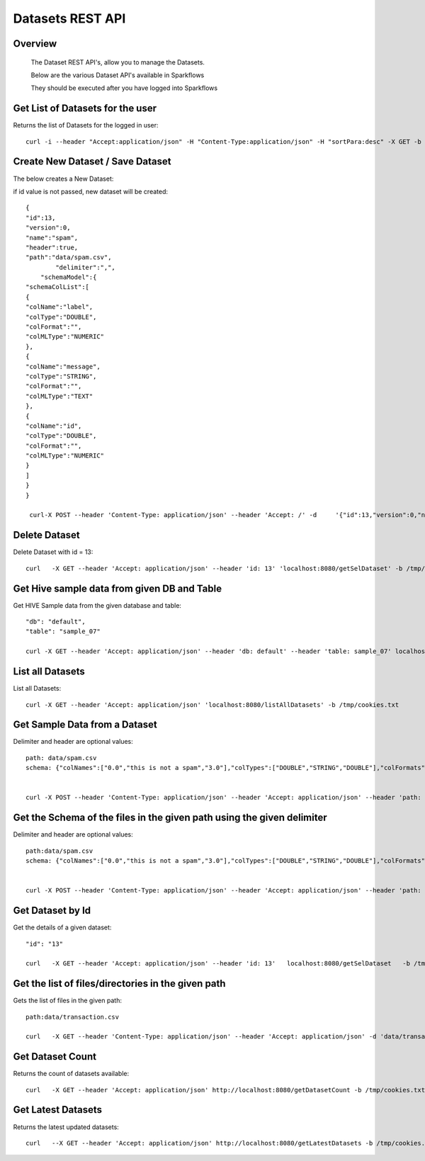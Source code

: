 Datasets REST API
=================

Overview
--------
 
  The Dataset REST API's, allow you to manage the Datasets.

  Below are the various Dataset API's available in Sparkflows

  They should be executed after you have logged into Sparkflows
  
  
Get List of Datasets for the user
---------------------------------
 
Returns the list of Datasets for the logged in user::

    curl -i --header "Accept:application/json" -H "Content-Type:application/json" -H "sortPara:desc" -X GET -b /tmp/cookies.txt localhost:8080/datasetsJSON
  
  
Create New Dataset / Save Dataset
---------------------------------
 
The below creates a New Dataset::

if id value is not passed, new dataset will be created::

    {
    "id":13,
    "version":0,
    "name":"spam",
    "header":true,
    "path":"data/spam.csv",
            "delimiter":",",
        "schemaModel":{
    "schemaColList":[
    {
    "colName":"label",
    "colType":"DOUBLE",
    "colFormat":"",
    "colMLType":"NUMERIC"
    },
    {
    "colName":"message",
    "colType":"STRING",
    "colFormat":"",
    "colMLType":"TEXT"
    },
    {
    "colName":"id",
    "colType":"DOUBLE",
    "colFormat":"",
    "colMLType":"NUMERIC"
    }
    ]
    }
    }

     curl-X POST --header 'Content-Type: application/json' --header 'Accept: /' -d     '{"id":13,"version":0,"name":"spam","header":true,"path":"data/spam.csv","delimiter":",","schemaModel":{"schemaColList":    [{"colName":"label","colType":"DOUBLE","colFormat":"","colMLType":"NUMERIC"},{"colName":"message","colType":"STRING","colFormat":"","colMLType":"TEXT"},{"colName":"id","colType":"DOUBLE","colFormat":"","colMLType":"NUMERIC"}]}}' localhost:8080/dataset/save -b /tmp/cookies.txt
 
 
Delete Dataset
--------------
 
Delete Dataset with id = 13::

    curl   -X GET --header 'Accept: application/json' --header 'id: 13' 'localhost:8080/getSelDataset' -b /tmp/cookies.txt
 
Get Hive sample data from given DB and Table
-----------------------------------------------

Get HIVE Sample data from the given database and table::

    "db": "default",
    "table": "sample_07"

    curl -X GET --header 'Accept: application/json' --header 'db: default' --header 'table: sample_07' localhost:8080/hiveSampleData -b /tmp/cookies.txt


List all Datasets
-----------------
 
List all Datasets::

    curl -X GET --header 'Accept: application/json' 'localhost:8080/listAllDatasets' -b /tmp/cookies.txt

Get Sample Data from a Dataset
------------------------------
 
Delimiter and header are optional values::

    path: data/spam.csv
    schema: {"colNames":["0.0","this is not a spam","3.0"],"colTypes":["DOUBLE","STRING","DOUBLE"],"colFormats":["","",""],"colMLTypes":["NUMERIC","TEXT","NUMERIC"]}


    curl -X POST --header 'Content-Type: application/json' --header 'Accept: application/json' --header 'path: data/spam.csv' -d '{"colNames":["0.0","this is not a spam","3.0"],"colTypes":["DOUBLE","STRING","DOUBLE"],"colFormats":["","",""],"colMLTypes":["NUMERIC","TEXT","NUMERIC"]}' localhost:8080/sampleData -b /tmp/cookies.txt


Get the Schema of the files in the given path using the given delimiter
-----------------------------------------------------------------------------

Delimiter and header are optional values::

    path:data/spam.csv
    schema: {"colNames":["0.0","this is not a spam","3.0"],"colTypes":["DOUBLE","STRING","DOUBLE"],"colFormats":["","",""],"colMLTypes":["NUMERIC","TEXT","NUMERIC"]}


    curl -X POST --header 'Content-Type: application/json' --header 'Accept: application/json' --header 'path: data/spam.csv' -d '{"colNames":["0.0","this is not a spam","3.0"],"colTypes":["DOUBLE","STRING","DOUBLE"],"colFormats":["","",""],"colMLTypes":["NUMERIC","TEXT","NUMERIC"]}' localhost:8080/schemaForPathJSON -b /tmp/cookies.txt
  
  
Get Dataset by Id
-----------------------

Get the details of a given dataset::

    "id": "13"

    curl   -X GET --header 'Accept: application/json' --header 'id: 13'   localhost:8080/getSelDataset   -b /tmp/cookies.txt
  
  
Get the list of files/directories in the given path
---------------------------------------------------
 
Gets the list of files in the given path::

    path:data/transaction.csv
         
    curl   -X GET --header 'Content-Type: application/json' --header 'Accept: application/json' -d 'data/transaction.csv' http://localhost:8080/filesInPathJSON -b /tmp/cookies.txt

Get  Dataset Count
----------------------

Returns the count of datasets available::

    curl   -X GET --header 'Accept: application/json' http://localhost:8080/getDatasetCount -b /tmp/cookies.txt
  
Get  Latest Datasets
------------------------------
 
Returns the latest updated datasets::

    curl   --X GET --header 'Accept: application/json' http://localhost:8080/getLatestDatasets -b /tmp/cookies.txt
  
  
 
   
